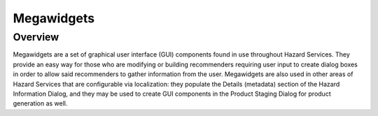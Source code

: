 ***********
Megawidgets
***********

Overview
=========

Megawidgets are a set of graphical user interface (GUI) components found in use throughout Hazard Services. They provide an easy way for those who are modifying or building recommenders requiring user input to create dialog boxes in order to allow said recommenders to gather information from the user. Megawidgets are also used in other areas of Hazard Services that are configurable via localization: they populate the Details (metadata) section of the Hazard Information Dialog, and they may be used to create GUI components in the Product Staging Dialog for product generation as well.

